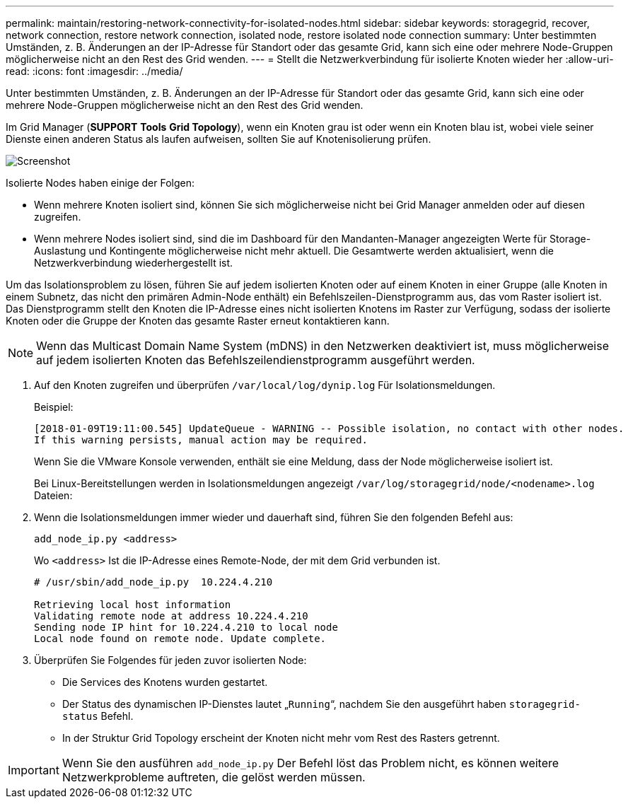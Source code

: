 ---
permalink: maintain/restoring-network-connectivity-for-isolated-nodes.html 
sidebar: sidebar 
keywords: storagegrid, recover, network connection, restore network connection, isolated node, restore isolated node connection 
summary: Unter bestimmten Umständen, z. B. Änderungen an der IP-Adresse für Standort oder das gesamte Grid, kann sich eine oder mehrere Node-Gruppen möglicherweise nicht an den Rest des Grid wenden. 
---
= Stellt die Netzwerkverbindung für isolierte Knoten wieder her
:allow-uri-read: 
:icons: font
:imagesdir: ../media/


[role="lead"]
Unter bestimmten Umständen, z. B. Änderungen an der IP-Adresse für Standort oder das gesamte Grid, kann sich eine oder mehrere Node-Gruppen möglicherweise nicht an den Rest des Grid wenden.

Im Grid Manager (*SUPPORT* *Tools* *Grid Topology*), wenn ein Knoten grau ist oder wenn ein Knoten blau ist, wobei viele seiner Dienste einen anderen Status als laufen aufweisen, sollten Sie auf Knotenisolierung prüfen.

image::../media/dynamic_ip_service_not_running.gif[Screenshot]

Isolierte Nodes haben einige der Folgen:

* Wenn mehrere Knoten isoliert sind, können Sie sich möglicherweise nicht bei Grid Manager anmelden oder auf diesen zugreifen.
* Wenn mehrere Nodes isoliert sind, sind die im Dashboard für den Mandanten-Manager angezeigten Werte für Storage-Auslastung und Kontingente möglicherweise nicht mehr aktuell. Die Gesamtwerte werden aktualisiert, wenn die Netzwerkverbindung wiederhergestellt ist.


Um das Isolationsproblem zu lösen, führen Sie auf jedem isolierten Knoten oder auf einem Knoten in einer Gruppe (alle Knoten in einem Subnetz, das nicht den primären Admin-Node enthält) ein Befehlszeilen-Dienstprogramm aus, das vom Raster isoliert ist. Das Dienstprogramm stellt den Knoten die IP-Adresse eines nicht isolierten Knotens im Raster zur Verfügung, sodass der isolierte Knoten oder die Gruppe der Knoten das gesamte Raster erneut kontaktieren kann.


NOTE: Wenn das Multicast Domain Name System (mDNS) in den Netzwerken deaktiviert ist, muss möglicherweise auf jedem isolierten Knoten das Befehlszeilendienstprogramm ausgeführt werden.

. Auf den Knoten zugreifen und überprüfen `/var/local/log/dynip.log` Für Isolationsmeldungen.
+
Beispiel:

+
[listing]
----
[2018-01-09T19:11:00.545] UpdateQueue - WARNING -- Possible isolation, no contact with other nodes.
If this warning persists, manual action may be required.
----
+
Wenn Sie die VMware Konsole verwenden, enthält sie eine Meldung, dass der Node möglicherweise isoliert ist.

+
Bei Linux-Bereitstellungen werden in Isolationsmeldungen angezeigt `/var/log/storagegrid/node/<nodename>.log` Dateien:

. Wenn die Isolationsmeldungen immer wieder und dauerhaft sind, führen Sie den folgenden Befehl aus:
+
`add_node_ip.py <address>`

+
Wo `<address>` Ist die IP-Adresse eines Remote-Node, der mit dem Grid verbunden ist.

+
[listing]
----
# /usr/sbin/add_node_ip.py  10.224.4.210

Retrieving local host information
Validating remote node at address 10.224.4.210
Sending node IP hint for 10.224.4.210 to local node
Local node found on remote node. Update complete.
----
. Überprüfen Sie Folgendes für jeden zuvor isolierten Node:
+
** Die Services des Knotens wurden gestartet.
** Der Status des dynamischen IP-Dienstes lautet „`Running`“, nachdem Sie den ausgeführt haben `storagegrid-status` Befehl.
** In der Struktur Grid Topology erscheint der Knoten nicht mehr vom Rest des Rasters getrennt.





IMPORTANT: Wenn Sie den ausführen `add_node_ip.py` Der Befehl löst das Problem nicht, es können weitere Netzwerkprobleme auftreten, die gelöst werden müssen.
